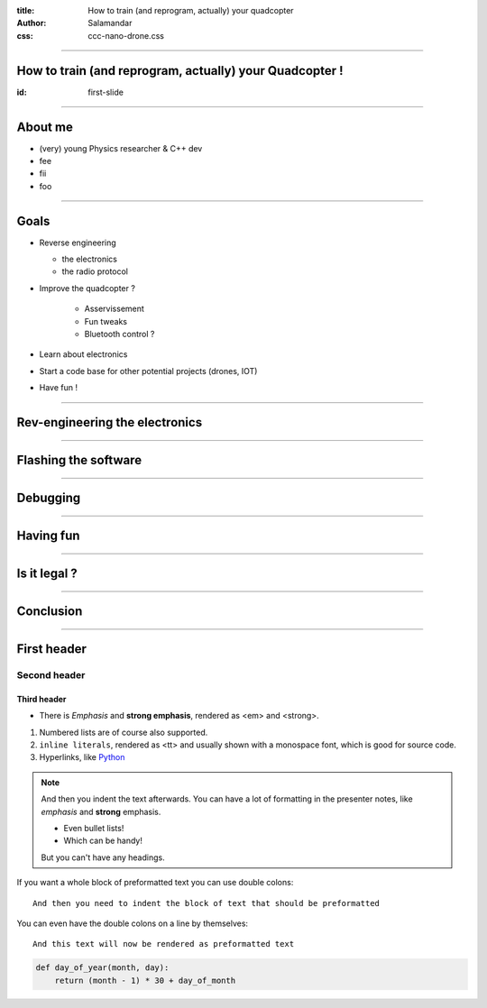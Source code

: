 :title:         How to train (and reprogram, actually) your quadcopter
:author:        Salamandar
:css:           ccc-nano-drone.css

----

How to train (and reprogram, actually) your Quadcopter !
========================================================
:id: first-slide

----


About me
========
.. image:: ./images/Salamander.png
    :align: left
    :height: 210px

* (very) young Physics researcher \& C++ dev

* fee

* fii

* foo


----

Goals
=====

* Reverse engineering

  + the electronics

  + the radio protocol

* Improve the quadcopter ?

    + Asservissement

    + Fun tweaks

    + Bluetooth control ?

* Learn about electronics

* Start a code base for other potential projects (drones, IOT)

* Have fun !


----

Rev-engineering the electronics
===================================

.. raw:: html

    <embed>
        <video controls preload="auto" height=600 width=auto
            src="./video.mp4" />
    </embed>




----

Flashing the software
==========================


----

Debugging
===========


----

Having fun
==============

.. raw:: html

    <embed>
        <video controls preload="auto" height=600 width=auto
            src="./imperial_march.mp4" />
    </embed>



----

Is it legal ?
==============

----

Conclusion
============













----

First header
============

Second header
-------------

Third header
............

- There is *Emphasis* and **strong emphasis**, rendered as <em> and <strong>.

#. Numbered lists are of course also supported.

#. ``inline literals``, rendered as <tt> and usually shown with a monospace font, which is good for source code.

#. Hyperlinks, like Python_

.. _Python: http://www.python.org


.. note::

    And then you indent the text afterwards. You can have a lot of formatting
    in the presenter notes, like *emphasis* and **strong** emphasis.

    - Even bullet lists!

    - Which can be handy!

    But you can't have any headings.


If you want a whole block of preformatted text you can use double colons::

    And then you need to indent the block of text that should be preformatted

You can even have the double colons on a line by themselves:

::

    And this text will now be rendered as preformatted text

.. code:: python

    def day_of_year(month, day):
        return (month - 1) * 30 + day_of_month


